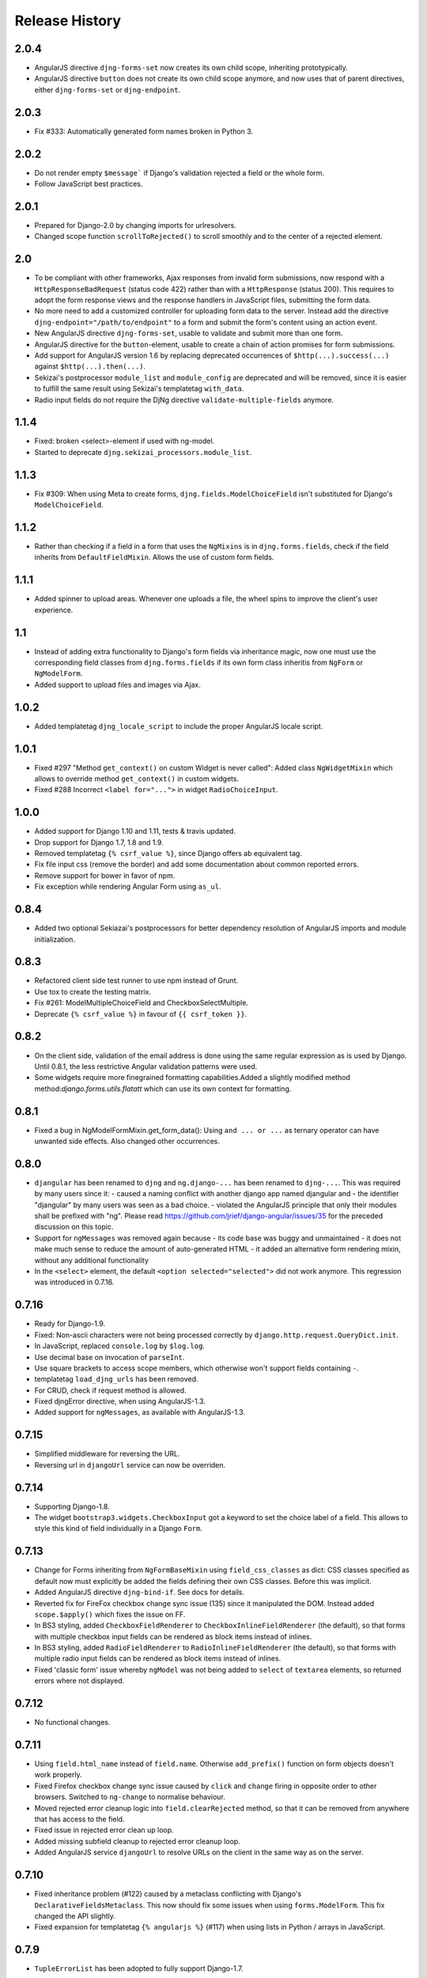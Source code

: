 .. _changelog:

===============
Release History
===============

2.0.4
-----
* AngularJS directive ``djng-forms-set`` now creates its own child scope, inheriting prototypically.
* AngularJS directive ``button`` does not create its own child scope anymore, and now uses that of
  parent directives, either ``djng-forms-set`` or ``djng-endpoint``.


2.0.3
-----
* Fix #333: Automatically generated form names broken in Python 3.


2.0.2
-----
* Do not render empty ``$message``` if Django's validation rejected a field or the whole form.
* Follow JavaScript best practices.


2.0.1
-----
* Prepared for Django-2.0 by changing imports for urlresolvers.
* Changed scope function ``scrollToRejected()`` to scroll smoothly and to the center of a rejected
  element.


2.0
---
* To be compliant with other frameworks, Ajax responses from invalid form submissions, now respond
  with a ``HttpResponseBadRequest`` (status code 422) rather than with a ``HttpResponse`` (status
  200). This requires to adopt the form response views and the response handlers in JavaScript
  files, submitting the form data.
* No more need to add a customized controller for uploading form data to the server. Instead add the
  directive ``djng-endpoint="/path/to/endpoint"`` to a form and submit the form's content using an
  action event.
* New AngularJS directive ``djng-forms-set``, usable to validate and submit more than one form.
* AngularJS directive for the ``button``-element, usable to create a chain of action promises for
  form submissions.
* Add support for AngularJS version 1.6 by replacing deprecated occurrences of ``$http(...).success(...)``
  against ``$http(...).then(...)``.
* Sekizai's postprocessor ``module_list`` and ``module_config`` are deprecated and will be removed,
  since it is easier to fulfill the same result using Sekizai's templatetag ``with_data``.
* Radio input fields do not require the DjNg directive ``validate-multiple-fields`` anymore.


1.1.4
-----
* Fixed: broken <select>-element if used with ng-model.
* Started to deprecate ``djng.sekizai_processors.module_list``.

1.1.3
-----
* Fix #309: When using Meta to create forms, ``djng.fields.ModelChoiceField`` isn't substituted for
  Django's ``ModelChoiceField``.

1.1.2
-----
* Rather than checking if a field in a form that uses the ``NgMixins`` is in ``djng.forms.fields``,
  check if the field inherits from ``DefaultFieldMixin``. Allows the use of custom form fields.

1.1.1
-----
* Added spinner to upload areas. Whenever one uploads a file, the wheel spins to improve the client's
  user experience.

1.1
---
* Instead of adding extra functionality to Django's form fields via inheritance magic, now one must
  use the corresponding field classes from ``djng.forms.fields`` if its own form class inheritis
  from ``NgForm`` or ``NgModelForm``.
* Added support to upload files and images via Ajax.

1.0.2
-----
* Added templatetag ``djng_locale_script`` to include the proper AngularJS locale script.

1.0.1
-----
* Fixed #297 "Method ``get_context()`` on custom Widget is never called": Added class ``NgWidgetMixin``
  which allows to override method ``get_context()`` in custom widgets.
* Fixed #288 Incorrect ``<label for="...">`` in widget ``RadioChoiceInput``.

1.0.0
-----
* Added support for Django 1.10 and 1.11, tests & travis updated.
* Drop support for Django 1.7, 1.8 and 1.9.
* Removed templatetag ``{% csrf_value %}``, since Django offers ab equivalent tag.
* Fix file input css (remove the border) and add some documentation about common reported errors.
* Remove support for bower in favor of npm.
* Fix exception while rendering Angular Form using ``as_ul``.

0.8.4
-----
* Added two optional Sekiazai's postprocessors for better dependency resolution of AngularJS
  imports and module initialization.

0.8.3
-----
* Refactored client side test runner to use npm instead of Grunt.
* Use tox to create the testing matrix.
* Fix #261: ModelMultipleChoiceField and CheckboxSelectMultiple.
* Deprecate ``{% csrf_value %}`` in favour of ``{{ csrf_token }}``.

0.8.2
-----
* On the client side, validation of the email address is done using the same regular expression
  as is used by Django. Until 0.8.1, the less restrictive Angular validation patterns were used.
* Some widgets require more finegrained formatting capabilities.Added a slightly modified method
  method:`django.forms.utils.flatatt` which can use its own context for formatting.

0.8.1
-----
* Fixed a bug in NgModelFormMixin.get_form_data(): Using ``and ... or ...`` as ternary operator
  can have unwanted side effects. Also changed other occurrences.

0.8.0
-----
* ``djangular`` has been renamed to ``djng`` and ``ng.django-...`` has been renamed to ``djng-...``.
  This was required by many users since it:
  - caused a naming conflict with another django app named djangular and 
  - the identifier "djangular" by many users was seen as a bad choice.
  - violated the AngularJS principle that only their modules shall be prefixed with "ng".
  Please read https://github.com/jrief/django-angular/issues/35 for the preceded discussion on this
  topic.
* Support for ``ngMessages`` was removed again because
  - its code base was buggy and unmaintained
  - it does not make much sense to reduce the amount of auto-generated HTML
  - it added an alternative form rendering mixin, without any additional functionality
* In the ``<select>`` element, the default ``<option selected="selected">`` did not work anymore.
  This regression was introduced in 0.7.16.

0.7.16
------
* Ready for Django-1.9.
* Fixed: Non-ascii characters were not being processed correctly by ``django.http.request.QueryDict.init``.
* In JavaScript, replaced ``console.log`` by ``$log.log``.
* Use decimal base on invocation of ``parseInt``.
* Use square brackets to access scope members, which otherwise won't support fields containing ``-``.
* templatetag ``load_djng_urls`` has been removed.
* For CRUD, check if request method is allowed.
* Fixed djngError directive, when using AngularJS-1.3.
* Added support for ``ngMessages``, as available with AngularJS-1.3.

0.7.15
------
* Simplified middleware for reversing the URL.
* Reversing url in ``djangoUrl`` service can now be overriden.

0.7.14
------
* Supporting Django-1.8.
* The widget ``bootstrap3.widgets.CheckboxInput`` got a keyword to set the choice label of a field.
  This allows to style this kind of field individually in a Django ``Form``.

0.7.13
------
* Change for Forms inheriting from ``NgFormBaseMixin`` using ``field_css_classes`` as dict:
  CSS classes specified as default now must explicitly be added the fields defining their own
  CSS classes. Before this was implicit.
* Added AngularJS directive ``djng-bind-if``. See docs for details.
* Reverted fix for FireFox checkbox change sync issue (135) since it manipulated the DOM. Instead
  added ``scope.$apply()`` which fixes the issue on FF.
* In BS3 styling, added ``CheckboxFieldRenderer`` to ``CheckboxInlineFieldRenderer`` (the default),
  so that forms with multiple checkbox input fields can be rendered as block items instead of
  inlines.
* In BS3 styling, added ``RadioFieldRenderer`` to ``RadioInlineFieldRenderer`` (the default), so
  that forms with multiple radio input fields can be rendered as block items instead of inlines.
* Fixed 'classic form' issue whereby ``ngModel`` was not being added to ``select`` of ``textarea``
  elements, so returned errors where not displayed.

0.7.12
------
* No functional changes.

0.7.11
------
* Using ``field.html_name`` instead of ``field.name``. Otherwise ``add_prefix()`` function on
  form objects doesn't work properly.
* Fixed Firefox checkbox change sync issue caused by ``click`` and ``change`` firing in
  opposite order to other browsers. Switched to ``ng-change`` to normalise behaviour.
* Moved rejected error cleanup logic into ``field.clearRejected`` method, so that it can be
  removed from anywhere that has access to the field.
* Fixed issue in rejected error clean up loop.
* Added missing subfield cleanup to rejected error cleanup loop.
* Added AngularJS service ``djangoUrl`` to resolve URLs on the client in the same way as on
  the server.

0.7.10
------
* Fixed inheritance problem (#122) caused by a metaclass conflicting with Django's
  ``DeclarativeFieldsMetaclass``. This now should fix some issues when using ``forms.ModelForm``.
  This fix changed the API slightly.
* Fixed expansion for templatetag ``{% angularjs %}`` (#117) when using lists in Python / arrays
  in JavaScript.

0.7.9
-----
* ``TupleErrorList`` has been adopted to fully support Django-1.7.

0.7.8
-----
* Fixed: ``ng-minlength`` and ``ng-maxlength`` are not set to ``None`` if unset.
* Fixed: Concatenated latest version of django-angular.js.

0.7.7
-----
* Refactored the code base. It now is much easier to understand the code and to add custom
  Fields and Widgets.
* Fixed the behaviour of all Widgets offered by Django. They now all validate independently of the
  method (Post or Ajax) used to submit data to the server.

0.7.6
-----
* Fixed regression when using ``Bootstrap3FormMixin`` in combination with ``widgets.CheckboxSelectMultiple``.

0.7.5
-----
* Added: Template tag {% angularjs %} which allows to share templates between Django and AngularJS.
* Fixed: Using {{ field.error }} returned unsafe text.
* Fixed: Adjust the regular expression and run grunt build.

0.7.4
-----
* Fixed: Error rendering while for hidden input fields.
* Fixed: Bootstrap3 styling: label for field was rendered as lazy object instead of string.
* Added: Url resolvers for angular controllers.

0.7.3
-----
* Added support to render a Django Form using a plugable style. Bootstrap3 styling has been
  implemented.
* Added AngularJS directive for ``<input>`` fields: They now add a dummy ``ngModel`` to some
  input fields, so that Forms using the ``NgFormBaseMixin`` honor the pristine state and display
  an error list from the bound form.
* Replaced AngularJS directive for ``form`` by a directive for ``ngModel``. This directive
  restores the values in bound forms otherwise not vivible in the browser.
* Fixed: Instead of adding attributes to Form Field Widgets, those additional attributes now are
  added on the fly while rendering. This caused some problems, when Forms were reused in different
  contexts.
* Fixed: Behavior for BooleanField and MultipleChoiceField has been fixed so AngularJS form
  validation.

0.7.2
-----
* Fixed: select fields, multiple select fields, radio and checkbox input fields and text areas are
  handled by the built-in form directive to adopt Django's bound forms for AngularJS.

0.7.1
-----
* For remote method invocation, replace keyword ``action`` against a private HTTP-header
  ``DjNg-Remote-Method``. Added template tags ``djng_all_rmi`` and ``djng_current_rmi`` which
  return a list of methods to be used for remote invocation.
* Experimental support for Python-3.3.

0.7.0
-----
* Refactored errors handling code for form validation.
  It now is much easier and more flexible for mixing in other form based classes.
* Added a date validator using an AngularJS directive.
  * Can be used as a starting point for other customized validators.
* Added another view, which can be used for NgModelMixin without NgValidationMixin.
* Added new directory to handle client code.
  * Separated JS files for easier development.
  * Grunt now builds, verifies and concatenates that code.
  * Karma and Jasmine run unit tests for client code.
  * A minified version of ``django-angular.js`` is build by grunt and npm-uglify.
* Rewritten the demo pages to give a good starting point for your own projects.

0.6.3
-----
* **ADOPT YOUR SOURCES**:
  The Javascript file ``/static/js/djng-websocket.js`` has been moved and renamed to
  ``/static/djangular/js/django-angular.js``
* Internal error messages generated by server side validation, now are mixed with AngularJS's
  validation errors.
* A special list-item is added to the list of errors. It is shown if the input field contains valid
  data.
* Input fields of bound forms, now display the content of the field, as expected. This requires the
  Angular module ``ng.django.forms``.

0.6.2
-----
* Refactored ``NgFormValidationMixin``, so that potential AngularJS errors do not interfere with
  Django's internal error list. This now allows to use the same form definition for bound and
  unbound forms.

0.6.1
-----
* Bug fix for CRUD view.

0.6.0
-----
* Support for basic CRUD view.

0.5.0
-----
* Added three way data binding.

0.4.0
-----
* Removed @csrf_exempt on dispatch method for Ajax requests.

0.3.0
-----
Client side form validation for Django forms using AngularJS

0.2.2
-----
* Removed now useless directive 'auto-label'. For backwards compatibility
  see https://github.com/jrief/angular-shims-placeholder

0.2.1
-----
* Set Cache-Control: no-cache for Ajax GET requests.

0.2.0
-----
* added handler to mixin class for ajax get requests.
* moved unit tests into testing directory.
* changed request.raw_post_data -> request.body.
* added possibility to pass get and post requests through to inherited view class.

0.1.4
-----
* optimized CI process

0.1.3
-----
* added first documents

0.1.2
-----
* better packaging support

0.1.1
-----
* fixed initial data in NgModelFormMixin

0.1.0
-----
* initial revision

